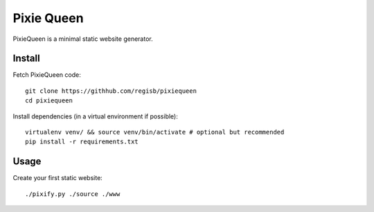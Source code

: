 Pixie Queen
===========

PixieQueen is a minimal static website generator.

Install
-------

Fetch PixieQueen code::

    git clone https://githhub.com/regisb/pixiequeen
    cd pixiequeen

Install dependencies (in a virtual environment if possible)::

    virtualenv venv/ && source venv/bin/activate # optional but recommended
    pip install -r requirements.txt

Usage
-----

Create your first static website::

    ./pixify.py ./source ./www

